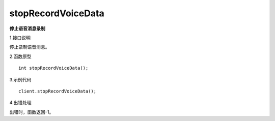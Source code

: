 stopRecordVoiceData
===================
**停止语音消息录制**

1.接口说明

停止录制语音消息。

2.函数原型
::

    int stopRecordVoiceData();

3.示例代码
::
    
    client.stopRecordVoiceData();

4.出错处理

出错时，函数返回-1。